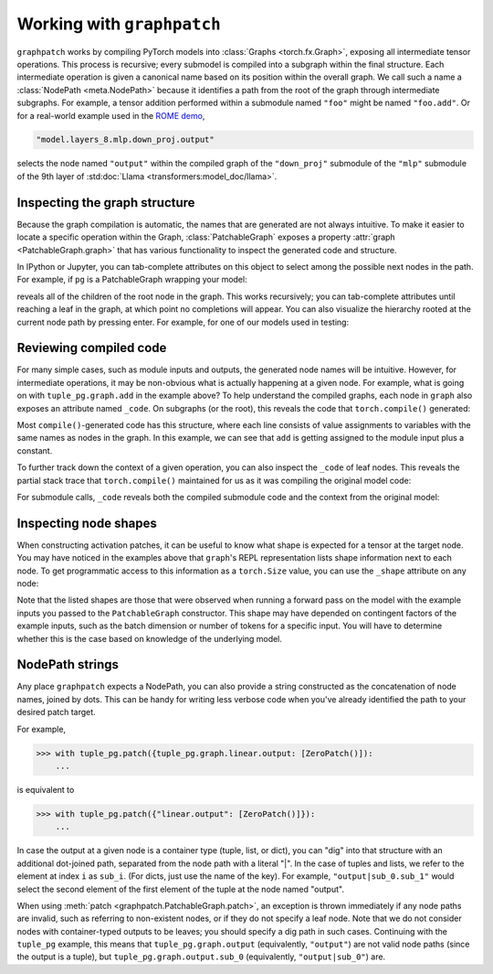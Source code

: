 .. py:currentmodule:: graphpatch

.. _working_with_graphpatch:

Working with ``graphpatch``
===========================

``graphpatch`` works by compiling PyTorch models into :class:`Graphs <torch.fx.Graph>`, exposing
all intermediate tensor operations. This process is recursive; every submodel is compiled into a subgraph
within the final structure. Each intermediate operation is given a canonical name based on its
position within the overall graph. We call such a name a :class:`NodePath <meta.NodePath>` because it identifies a path
from the root of the graph through intermediate subgraphs. For example, a tensor addition performed
within a submodule named ``"foo"`` might be named ``"foo.add"``. Or for a real-world example used
in the `ROME demo <https://github.com/evan-lloyd/graphpatch/tree/main/demos/ROME>`_,

.. code::

    "model.layers_8.mlp.down_proj.output"

selects the node named ``"output"`` within the compiled graph of the ``"down_proj"`` submodule of
the ``"mlp"`` submodule of the 9th layer of :std:doc:`Llama <transformers:model_doc/llama>`.

.. _node_path:

Inspecting the graph structure
******************************
Because the graph compilation is automatic, the names that are generated are not always intuitive. To
make it easier to locate a specific operation within the Graph, :class:`PatchableGraph` exposes a
property :attr:`graph <PatchableGraph.graph>` that has various functionality to inspect the generated
code and structure.

In IPython or Jupyter, you can tab-complete attributes on this object to select among the possible
next nodes in the path. For example, if ``pg`` is a PatchableGraph wrapping your model:

.. ipython::
   :verbatim:

   In [1]: pg.graph.<TAB>

reveals all of the children of the root node in the graph. This works recursively; you can tab-complete
attributes until reaching a leaf in the graph, at which point no completions will appear. You can
also visualize the hierarchy rooted at the current node path by pressing enter. For example, for one
of our models used in testing:

.. ipython::
    :verbatim:

    In [1]: tuple_pg.graph
    Out[1]:
    <root>: Graph(5)
    ├─x: Tensor(3, 2)
    ├─linear: Graph(5)
    │ ├─input: Tensor(3, 2)
    │ ├─weight: Tensor(3, 2)
    │ ├─bias: Tensor(3)
    │ ├─linear: Tensor(3, 3)
    │ └─output: Tensor(3, 3)
    ├─add: Tensor(3, 2)
    ├─linear_1: Graph(5)
    │ ├─input: Tensor(3, 2)
    │ ├─weight: Tensor(3, 2)
    │ ├─bias: Tensor(3)
    │ ├─linear: Tensor(3, 3)
    │ └─output: Tensor(3, 3)
    └─output: tuple(2)
      ├─sub_0: Tensor(3, 3)
      └─sub_1: Tensor(3, 3)

    In [2]: tuple_pg.graph.linear
    Out[2]:
    linear: Graph(5)
    ├─input: Tensor(3, 2)
    ├─weight: Tensor(3, 2)
    ├─bias: Tensor(3)
    ├─linear: Tensor(3, 3)
    └─output: Tensor(3, 3)

Reviewing compiled code
***********************
For many simple cases, such as module inputs and outputs, the generated node names will be
intuitive. However, for intermediate operations, it may be non-obvious what is actually happening
at a given node. For example, what is going on with ``tuple_pg.graph.add`` in the example above? To
help understand the compiled graphs, each node in ``graph`` also exposes an attribute
named ``_code``. On subgraphs (or the root), this reveals the code that ``torch.compile()``
generated:

.. ipython::
    :verbatim:

    In [2]: pg.graph._code
    Out[2]:
    def forward(self, x : torch.Tensor):
        linear = getattr(self.linear, "0")(x)
        add = x + 1;  x = None
        linear_1 = getattr(self.linear, "1")(add);  add = None
        return (linear, linear_1)

Most ``compile()``-generated code has this structure, where each line consists of value assignments to
variables with the same names as nodes in the graph. In this example, we can see that ``add`` is
getting assigned to the module input plus a constant.

To further track down the context of a given operation, you can also inspect the ``_code`` of leaf nodes.
This reveals the partial stack trace that ``torch.compile()`` maintained for us as it was compiling
the original model code:

.. ipython::
    :verbatim:

    In [3]: pg.graph.add._code
    Out[3]:
    File "/Users/evanlloyd/graphpatch/tests/fixtures/tuple_output_module.py", line 16, in forward
        return (self.linear(x), self.linear(x + 1))

For submodule calls, ``_code`` reveals both the compiled submodule code and the context from
the original model:

.. ipython::
    :verbatim:

    In [5]: pg.graph.linear._code
    Out[5]:
    Calling context:
    File "/Users/evanlloyd/graphpatch/tests/fixtures/tuple_output_module.py", line 16, in forward
        return (self.linear(x), self.linear(x + 1))
    Compiled code:
    def forward(self, input : torch.Tensor):
        input_1 = input
        weight = self.weight
        bias = self.bias
        linear = torch._C._nn.linear(input_1, weight, bias);  input_1 = weight = bias = None
        return linear

Inspecting node shapes
**********************
When constructing activation patches, it can be useful to know what shape is expected for a tensor
at the target node. You may have noticed in the examples above that ``graph``'s REPL representation
lists shape information next to each node. To get programmatic access to this information as a
``torch.Size`` value, you can use the ``_shape`` attribute on any node:

.. ipython::
    :verbatim:

    In [7]: pg.graph.linear.input._shape
    Out[7]: torch.Size([3, 2])

Note that the listed shapes are those that were observed when running a forward pass on the model
with the example inputs you passed to the ``PatchableGraph`` constructor. This shape may have depended
on contingent factors of the example inputs, such as the batch dimension or number of tokens for a
specific input. You will have to determine whether this is the case based on knowledge of the
underlying model.

NodePath strings
****************

Any place ``graphpatch`` expects a NodePath, you can also provide a string constructed as the
concatenation of node names, joined by dots. This can be handy for writing less verbose code when
you've already identified the path to your desired patch target.

For example,

>>> with tuple_pg.patch({tuple_pg.graph.linear.output: [ZeroPatch()]):
    ...

is equivalent to

>>> with tuple_pg.patch({"linear.output": [ZeroPatch()]}):
    ...

In case the output at a given node is a container type (tuple, list, or dict), you can "dig" into
that structure with an additional dot-joined path, separated from the node path with a literal "\|".
In the case of tuples and lists, we refer to the element at index ``i`` as ``sub_i``.
(For dicts, just use the name of the key). For example, ``"output|sub_0.sub_1"`` would select the
second element of the first element of the tuple at the node named "output".

When using :meth:`patch <graphpatch.PatchableGraph.patch>`, an exception is thrown immediately if any
node paths are invalid, such as referring to non-existent nodes, or if they do not specify a leaf node.
Note that we do not consider nodes with container-typed outputs to be leaves; you should specify a
dig path in such cases. Continuing with the ``tuple_pg`` example, this means that
``tuple_pg.graph.output`` (equivalently, ``"output"``) are not valid node paths (since the output
is a tuple), but ``tuple_pg.graph.output.sub_0`` (equivalently, ``"output|sub_0"``) are.
